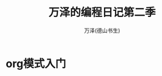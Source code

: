 #+LATEX_CLASS: article
#+LATEX_CLASS_OPTIONS:[11pt,oneside]
#+LATEX_HEADER: \usepackage{article}


#+TITLE: 万泽的编程日记第二季
#+AUTHOR: 万泽(德山书生)
#+CREATOR: wanze(<a href="mailto:a358003542@gmail.com">a358003542@gmail.com</a>)
#+DESCRIPTION: 制作者邮箱：a358003542@gmail.com


* org模式入门
